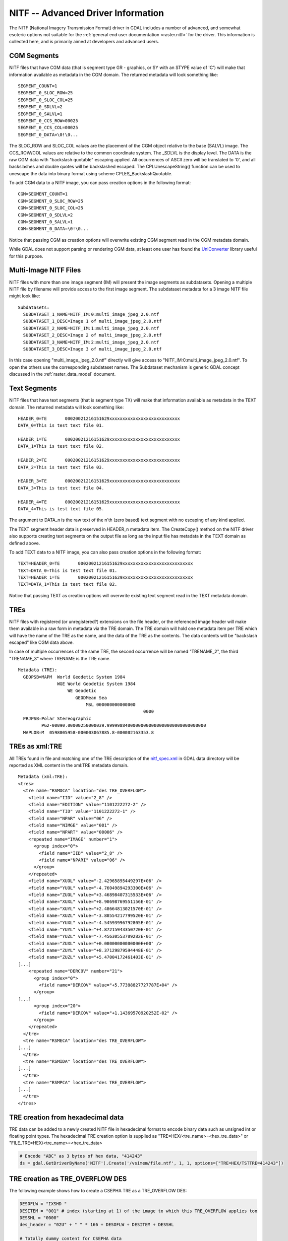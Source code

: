 .. _raster.nitf_advanced:

================================================================================
NITF -- Advanced Driver Information
================================================================================

The NITF (National Imagery Transmission Format) driver in GDAL includes
a number of advanced, and somewhat esoteric options not suitable for the
:ref:`general end user documentation <raster.nitf>` for the driver. This
information is collected here, and is primarily aimed at developers and
advanced users.

CGM Segments
------------

NITF files that have CGM data (that is segment type GR - graphics, or SY
with an STYPE value of 'C') will make that information available as
metadata in the CGM domain. The returned metadata will look something
like:

::

     SEGMENT_COUNT=1
     SEGMENT_0_SLOC_ROW=25
     SEGMENT_0_SLOC_COL=25
     SEGMENT_0_SDLVL=2
     SEGMENT_0_SALVL=1
     SEGMENT_0_CCS_ROW=00025
     SEGMENT_0_CCS_COL=00025
     SEGMENT_0_DATA=\0!\0...

The SLOC_ROW and SLOC_COL values are the placement of the CGM object
relative to the base (SALVL) image. The CCS_ROW/COL values are relative
to the common coordinate system. The \_SDLVL is the display level. The
DATA is the raw CGM data with "backslash quotable" escaping applied. All
occurrences of ASCII zero will be translated to '\0', and all
backslashes and double quotes will be backslashed escaped. The
CPLUnescapeString() function can be used to unescape the data into
binary format using scheme CPLES_BackslashQuotable.

To add CGM data to a NITF image, you can pass creation
options in the following format:

::

     CGM=SEGMENT_COUNT=1
     CGM=SEGMENT_0_SLOC_ROW=25
     CGM=SEGMENT_0_SLOC_COL=25
     CGM=SEGMENT_0_SDLVL=2
     CGM=SEGMENT_0_SALVL=1
     CGM=SEGMENT_0_DATA=\0!\0...

Notice that passing CGM as creation options will overwrite existing CGM
segment read in the CGM metadata domain.

While GDAL does not support parsing or rendering CGM data, at least one
user has found the
`UniConverter <http://sk1project.org/modules.php?name=Products&product=uniconvertor>`__
library useful for this purpose.

Multi-Image NITF Files
----------------------

NITF files with more than one image segment (IM) will present the image
segments as subdatasets. Opening a multiple NITF file by filename will
provide access to the first image segment. The subdataset metadata for a
3 image NITF file might look like:

::

   Subdatasets:
     SUBDATASET_1_NAME=NITF_IM:0:multi_image_jpeg_2.0.ntf
     SUBDATASET_1_DESC=Image 1 of multi_image_jpeg_2.0.ntf
     SUBDATASET_2_NAME=NITF_IM:1:multi_image_jpeg_2.0.ntf
     SUBDATASET_2_DESC=Image 2 of multi_image_jpeg_2.0.ntf
     SUBDATASET_3_NAME=NITF_IM:2:multi_image_jpeg_2.0.ntf
     SUBDATASET_3_DESC=Image 3 of multi_image_jpeg_2.0.ntf

In this case opening "multi_image_jpeg_2.0.ntf" directly will give
access to "NITF_IM:0:multi_image_jpeg_2.0.ntf". To open the others use
the corresponding subdataset names. The Subdataset mechanism is generic
GDAL concept discussed in the :ref:`raster_data_model` document.

Text Segments
-------------

NITF files that have text segments (that is segment type TX) will make
that information available as metadata in the TEXT domain. The returned
metadata will look something like:

::

     HEADER_0=TE       00020021216151629xxxxxxxxxxxxxxxxxxxxxxxxxxx
     DATA_0=This is test text file 01.

     HEADER_1=TE       00020021216151629xxxxxxxxxxxxxxxxxxxxxxxxxxx
     DATA_1=This is test text file 02.

     HEADER_2=TE       00020021216151629xxxxxxxxxxxxxxxxxxxxxxxxxxx
     DATA_2=This is test text file 03.

     HEADER_3=TE       00020021216151629xxxxxxxxxxxxxxxxxxxxxxxxxxx
     DATA_3=This is test text file 04.

     HEADER_4=TE       00020021216151629xxxxxxxxxxxxxxxxxxxxxxxxxxx
     DATA_4=This is test text file 05.

The argument to DATA_n is the raw text of the n'th (zero based) text
segment with no escaping of any kind applied.

The TEXT segment header data is preserved in HEADER_n
metadata item. The CreateCopy() method on the NITF driver also supports
creating text segments on the output file as long as the input file has
metadata in the TEXT domain as defined above.

To add TEXT data to a NITF image, you can also pass
creation options in the following format:

::

     TEXT=HEADER_0=TE       00020021216151629xxxxxxxxxxxxxxxxxxxxxxxxxxx
     TEXT=DATA_0=This is test text file 01.
     TEXT=HEADER_1=TE       00020021216151629xxxxxxxxxxxxxxxxxxxxxxxxxxx
     TEXT=DATA_1=This is test text file 02.

Notice that passing TEXT as creation options will overwrite existing
text segment read in the TEXT metadata domain.

TREs
----

NITF files with registered (or unregistered?) extensions on the file
header, or the referenced image header will make them available in a raw
form in metadata via the TRE domain. The TRE domain will hold one
metadata item per TRE which will have the name of the TRE as the name,
and the data of the TRE as the contents. The data contents will be
"backslash escaped" like CGM data above.

In case of multiple occurrences of the same TRE, the second occurrence
will be named "TRENAME_2", the third "TRENAME_3" where TRENAME is the
TRE name.

::

   Metadata (TRE):
     GEOPSB=MAPM  World Geodetic System 1984
                  WGE World Geodetic System 1984
                      WE Geodetic
                         GEODMean Sea
                             MSL 000000000000000
                                                   0000
     PRJPSB=Polar Stereographic
            PG2-00090.00000250000039.99999884000000000000000000000000000000
     MAPLOB=M  0598005958-000003067885.8-000002163353.8

TREs as xml:TRE
---------------

All TREs found in file and matching one of the
TRE description of the
`nitf_spec.xml <http://trac.osgeo.org/gdal/browser/trunk/gdal/data/nitf_spec.xml>`__
in GDAL data directory will be reported as XML content in the xml:TRE
metadata domain.

::

   Metadata (xml:TRE):
   <tres>
     <tre name="RSMDCA" location="des TRE_OVERFLOW">
       <field name="IID" value="2_8" />
       <field name="EDITION" value="1101222272-2" />
       <field name="TID" value="1101222272-1" />
       <field name="NPAR" value="06" />
       <field name="NIMGE" value="001" />
       <field name="NPART" value="00006" />
       <repeated name="IMAGE" number="1">
         <group index="0">
           <field name="IID" value="2_8" />
           <field name="NPARI" value="06" />
         </group>
       </repeated>
       <field name="XUOL" value="-2.42965895449297E+06" />
       <field name="YUOL" value="-4.76049894293300E+06" />
       <field name="ZUOL" value="+3.46898407315533E+06" />
       <field name="XUXL" value="+8.90698769551156E-01" />
       <field name="XUYL" value="+2.48664813021570E-01" />
       <field name="XUZL" value="-3.80554217799520E-01" />
       <field name="YUXL" value="-4.54593996792805E-01" />
       <field name="YUYL" value="+4.87215943350720E-01" />
       <field name="YUZL" value="-7.45630553709282E-01" />
       <field name="ZUXL" value="+0.00000000000000E+00" />
       <field name="ZUYL" value="+8.37129879594448E-01" />
       <field name="ZUZL" value="+5.47004172461403E-01" />
   [...]
       <repeated name="DERCOV" number="21">
         <group index="0">
           <field name="DERCOV" value="+5.77388827727787E+04" />
         </group>
   [...]
         <group index="20">
           <field name="DERCOV" value="+1.14369570920252E-02" />
         </group>
       </repeated>
     </tre>
     <tre name="RSMECA" location="des TRE_OVERFLOW">
   [...]
     </tre>
     <tre name="RSMIDA" location="des TRE_OVERFLOW">
   [...]
     </tre>
     <tre name="RSMPCA" location="des TRE_OVERFLOW">
   [...]
     </tre>
   </tres>

TRE creation from hexadecimal data
----------------------------------

TRE data can be added to a newly created NITF file in hexadecimal format to encode binary
data such as unsigned int or floating point types.  The hexadecimal TRE creation option is
supplied as "TRE=HEX/<tre_name>=<hex_tre_data>" or "FILE_TRE=HEX/<tre_name>=<hex_tre_data>

.. code-block:: python

    # Encode "ABC" as 3 bytes of hex data, "414243"
    ds = gdal.GetDriverByName('NITF').Create('/vsimem/file.ntf', 1, 1, options=["TRE=HEX/TSTTRE=414243"])

TRE creation as TRE_OVERFLOW DES
--------------------------------

The following example shows how to create a CSEPHA TRE as a TRE_OVERFLOW DES:

.. code-block:: python

    DESOFLW = "IXSHD "
    DESITEM = "001" # index (starting at 1) of the image to which this TRE_OVERFLOW applies too
    DESSHL = "0000"
    des_header = "02U" + " " * 166 + DESOFLW + DESITEM + DESSHL

    # Totally dummy content for CSEPHA data
    EPHEM_FLAG = " " * 12
    DT_EPHEM = " " * 5
    DATE_EPHEM = " " * 8
    T0_EPHEM = " " * 13
    NUM_EPHEM = "001"
    EPHEM_DATA = " " * (1 * (3 * 12))
    CSEPHA_DATA = EPHEM_FLAG + DT_EPHEM + DATE_EPHEM + T0_EPHEM + NUM_EPHEM + EPHEM_DATA

    des_data = "CSEPHA" + ("%05d" % len(CSEPHA_DATA)) + CSEPHA_DATA
    des = des_header + des_data

    ds = gdal.GetDriverByName("NITF").Create(
        "/vsimem/nitf_DES.ntf",
        1,
        1,
        options=["RESERVE_SPACE_FOR_TRE_OVERFLOW=YES",
                 "DES=TRE_OVERFLOW=" + des],
    )
    ds = None


Note the use of the RESERVE_SPACE_FOR_TRE_OVERFLOW=YES creation option to reserve
space for the IXSOFL field in the image subheader pointed by DESITEM.


Data Extension Segments (xml:DES)
---------------------------------
Data Extension Segments (DESs) are user-defined metadata extensions to the NITF format.
The DES metadata is available through the xml\:DES metadata domain.  The xml\:DES domain
returns an XML string with standard and user-defined DES fields in plain text, and
the user-defined DES data as Base64 encoded text.  The following is an example XML structure:

::

    <des_list>
      <des name="TEST">
        <field name="NITF_DESVER" value="02" />
        <field name="NITF_DECLAS" value="U" />
        <field name="NITF_DESCLSY" value="" />
        [...]
        <field name="NITF_DESCTLN" value="" />
        <field name="NITF_DESSHL" value="0004" />
        <field name="NITF_DESSHF" value="ABCD" />
        <field name="NITF_DESDATA" value="MTIzNDU2Nzg5MA==" />
      </des>
    </des_list>

Raw File / Image Headers
------------------------

In some cases application may need to recover very specific information
from the image or file headers that isn't normally available as
metadata. In this case it is possible to query the "NITF_METADATA"
metadata domain. The complete file and image headers will be returned as
metadata in base64 encoded format. Something like:

::

   Metadata (NITF_METADATA):
     NITFFileHeader=002213 TklURjAyLjAwMDEgICAgVTIxN0cwSjA...
     NITFImageSubheader=439 SU1NaXNzaW5nIElEMjUxNTI1NTlaTU...

Note that the ascii encoded numeric values prefixing the base64 encoded
header is the length (decoded) in bytes, followed by one space.

Writing multiple Image Segments
-------------------------------

(GDAL >= 3.4)

Writing a NITF file with several image segments is done with the ``APPEND_SUBDATASET=YES``
creation option but requires some care.

The file must be created with the content of the first image segment with the ``NUMI``
creation option to specify the total number of image segments and optionally with
the ``NUMDES`` creation option with the number of DE segments.
TREs that apply to the whole file should also be specified at that stage.
The ``APPEND_SUBDATASET`` creation option must NOT be specified.

Subsequent images are appended with the ``APPEND_SUBDATASET=YES`` creation option.
The ``IDLVL``, ``IALVL``, ``ILOCROW`` and ``ILOCCOL`` creation option may be specified.

On the last image segment, the DES content, if any must be specified with the ``DES``
creation option.

.. note:: The file will only be valid if all NUMI images have been actually written.

Example:

::

    gdal_translate first_image.tif  dest.tif -co NUMI=3 -co NUMDES=1
    gdal_translate second_image.tif dest.tif -co APPEND_SUBDATASET=YES -co IC=C3 -co IDLVL=2
    gdal_translate third_image.tif  dest.tif -co APPEND_SUBDATASET=YES -co IC=C8 -co IDLVL=3 -co "DES=DES1={des_content}"

